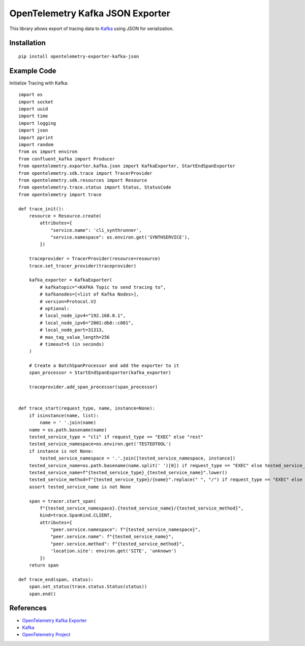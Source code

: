 OpenTelemetry Kafka JSON Exporter
==================================

|pypi|

.. |pypi| image:: https://badge.fury.io/py/opentelemetry-exporter-kafka-json.svg
   :target: https://pypi.org/project/opentelemetry-exporter-kafka-json/

This library allows export of tracing data to `Kafka <https://kafka.io/>`_ using JSON
for serialization.

Installation
------------

::

     pip install opentelemetry-exporter-kafka-json

Example Code
------------

Initialize Tracing with Kafka::

   import os
   import socket
   import uuid
   import time
   import logging
   import json
   import pprint
   import random
   from os import environ
   from confluent_kafka import Producer
   from opentelemetry.exporter.kafka.json import KafkaExporter, StartEndSpanExporter
   from opentelemetry.sdk.trace import TracerProvider
   from opentelemetry.sdk.resources import Resource
   from opentelemetry.trace.status import Status, StatusCode
   from opentelemetry import trace
  
   def trace_init():
       resource = Resource.create(
           attributes={
               "service.name": 'cli_synthrunner',
               "service.namespace": os.environ.get('SYNTHSERVICE'),
           })

       traceprovider = TracerProvider(resource=resource)
       trace.set_tracer_provider(traceprovider)

       kafka_exporter = KafkaExporter(
           # kafkatopic="<KAFKA Topic to send tracing to",
           # kafkanodes=[<list of Kafka Nodes>],
           # version=Protocol.V2
           # optional:
           # local_node_ipv4="192.168.0.1",
           # local_node_ipv6="2001:db8::c001",
           # local_node_port=31313,
           # max_tag_value_length=256
           # timeout=5 (in seconds)
       )

       # Create a BatchSpanProcessor and add the exporter to it
       span_processor = StartEndSpanExporter(kafka_exporter)

       traceprovider.add_span_processor(span_processor)
       
       
   def trace_start(request_type, name, instance=None):
       if isinstance(name, list):
           name = ' '.join(name)
       name = os.path.basename(name)
       tested_service_type = "cli" if request_type == "EXEC" else "rest"
       tested_service_namespace=os.environ.get('TESTEDTOOL')
       if instance is not None:
           tested_service_namespace = '.'.join([tested_service_namespace, instance])
       tested_service_name=os.path.basename(name.split(' ')[0]) if request_type == "EXEC" else tested_service_namespace.split(".")[-1]
       tested_service_name=f"{tested_service_type}_{tested_service_name}".lower()
       tested_service_method=f"{tested_service_type}/{name}".replace(" ", "/") if request_type == "EXEC" else f"{tested_service_type}/{request_type}{name}"
       assert tested_service_name is not None

       span = tracer.start_span(
           f"{tested_service_namespace}.{tested_service_name}/{tested_service_method}",
           kind=trace.SpanKind.CLIENT,
           attributes={
               "peer.service.namespace": f"{tested_service_namespace}",
               "peer.service.name": f"{tested_service_name}",
               "peer.service.method": f"{tested_service_method}",
               'location.site': environ.get('SITE', 'unknown')
           })
       return span

   def trace_end(span, status):
       span.set_status(trace.status.Status(status))
       span.end()


References
----------

* `OpenTelemetry Kafka Exporter <https://opentelemetry-python.readthedocs.io/en/latest/exporter/kafka/kafka.html>`_
* `Kafka <https://kafka.io/>`_
* `OpenTelemetry Project <https://opentelemetry.io/>`_
